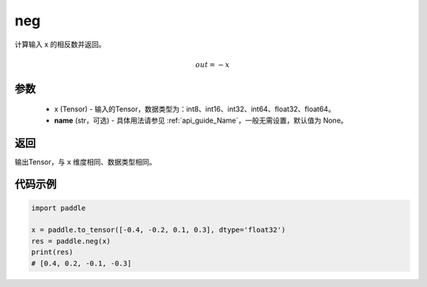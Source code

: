 .. _cn_api_paddle_neg:

neg
-------------------------------

.. py:function:: paddle.neg(x, name=None)




计算输入 x 的相反数并返回。

.. math::
    out = -x

参数
:::::::::
    - x (Tensor) - 输入的Tensor，数据类型为：int8、int16、int32、int64、float32、float64。
    - **name** (str，可选) - 具体用法请参见 :ref:`api_guide_Name`，一般无需设置，默认值为 None。

返回
:::::::::
输出Tensor，与 ``x`` 维度相同、数据类型相同。

代码示例
:::::::::

.. code-block:: python

        import paddle
        
        x = paddle.to_tensor([-0.4, -0.2, 0.1, 0.3], dtype='float32')
        res = paddle.neg(x)
        print(res)
        # [0.4, 0.2, -0.1, -0.3]
